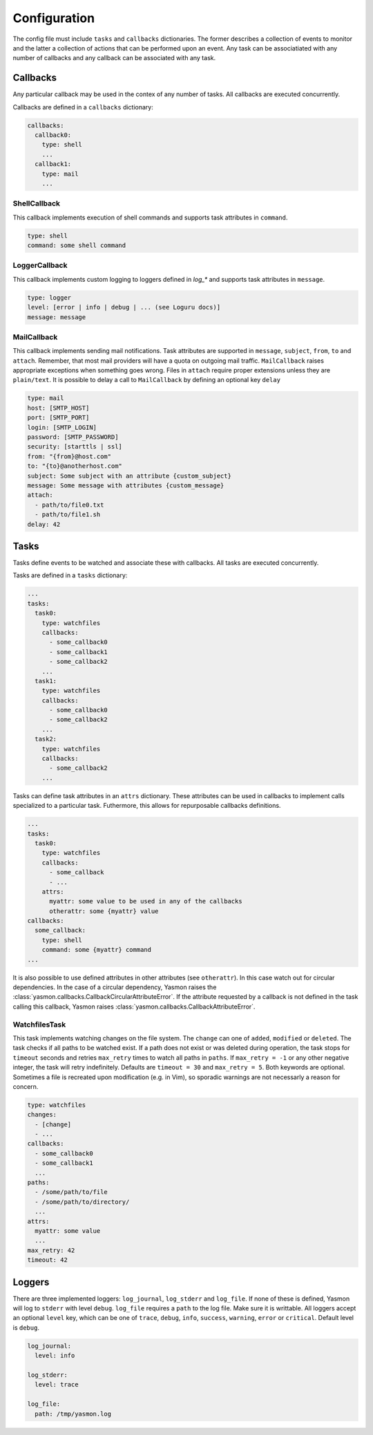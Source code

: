 Configuration
=============

The config file must include ``tasks`` and ``callbacks`` dictionaries.
The former describes a collection of events to monitor and the latter a
collection of actions that can be performed upon an event. Any task can
be associatiated with any number of callbacks and any callback can be
associated with any task. 

.. code-block:: yaml
    :caption: ~/.config/yasmon/config.yaml

    ---
    tasks:
      task0:
        type: watchfiles
        changes:
          - deleted
          - added
        callbacks:
          - callback0
        paths:
          - /some/path/to/directory/
      task1:
        type: watchfiles
        changes:
          - modified
        callbacks:
          - callback1
          - callback2
        paths:
          - /some/path/to/file1
    callbacks:
      callback0:
        type: shell
        command:  sleep 3; echo 'callback0 done'
      callback1:
        type: shell
        command:  sleep 6; echo 'callback1 done'
      callback2:
        type: shell
        command: sleep 3; echo 'callback2  done'

Callbacks
---------

Any particular callback may be used in the contex of any number of tasks.
All callbacks are executed concurrently.

Callbacks are defined in a ``callbacks`` dictionary:

.. code-block:: yaml

  callbacks:
    callback0:
      type: shell
      ...
    callback1:
      type: mail
      ...
  

ShellCallback
"""""""""""""

This callback implements execution of shell commands and supports
task attributes in ``command``.

.. code-block:: yaml

  type: shell
  command: some shell command


LoggerCallback
""""""""""""""

This callback implements custom logging to loggers defined in `log_*` and supports
task attributes in ``message``.

.. code-block:: yaml

  type: logger
  level: [error | info | debug | ... (see Loguru docs)]
  message: message


MailCallback
""""""""""""""

This callback implements sending mail notifications. Task attributes are supported
in ``message``, ``subject``, ``from``, ``to`` and ``attach``. Remember, that most mail providers
will have a quota on outgoing mail traffic. ``MailCallback`` raises appropriate
exceptions when something goes wrong. Files in ``attach`` require proper extensions
unless they are ``plain/text``. It is possible to delay a call to ``MailCallback`` by
defining an optional key ``delay``

.. code-block:: yaml

  type: mail
  host: [SMTP_HOST]
  port: [SMTP_PORT]
  login: [SMTP_LOGIN]
  password: [SMTP_PASSWORD]
  security: [starttls | ssl]
  from: "{from}@host.com"
  to: "{to}@anotherhost.com"
  subject: Some subject with an attribute {custom_subject}
  message: Some message with attributes {custom_message}
  attach:
    - path/to/file0.txt
    - path/to/file1.sh
  delay: 42


Tasks
-----

Tasks define events to be watched and associate these with callbacks.
All tasks are executed concurrently.

Tasks are defined in a ``tasks`` dictionary:

.. code-block:: yaml

  ...
  tasks:
    task0:
      type: watchfiles
      callbacks:
        - some_callback0
        - some_callback1
        - some_callback2
      ...
    task1:
      type: watchfiles
      callbacks:
        - some_callback0
        - some_callback2
      ...
    task2:
      type: watchfiles
      callbacks:
        - some_callback2
      ...
  
Tasks can define task attributes in an ``attrs`` dictionary. These
attributes can be used in callbacks to implement calls specialized
to a particular task. Futhermore, this allows for repurposable
callbacks definitions.

.. code-block:: yaml

  ...
  tasks:
    task0:
      type: watchfiles
      callbacks:
        - some_callback
        - ...
      attrs:
        myattr: some value to be used in any of the callbacks
        otherattr: some {myattr} value
  callbacks:
    some_callback:
      type: shell
      command: some {myattr} command
  ...
  
It is also possible to use defined attributes in other attributes (see ``otherattr``).
In this case watch out for circular dependencies. In the case of a circular
dependency, Yasmon raises the :class:`yasmon.callbacks.CallbackCircularAttributeError`.
If the attribute requested by a callback is not defined in the task calling this
callback, Yasmon raises :class:`yasmon.callbacks.CallbackAttributeError`.


WatchfilesTask
""""""""""""""

This task implements watching changes on the file system. The ``change`` can
one of ``added``, ``modified`` or ``deleted``. The task checks if all
paths to be watched exist. If a path does not exist or was deleted during
operation, the task stops for ``timeout`` seconds and retries ``max_retry`` times to watch
all paths in ``paths``. If ``max_retry = -1`` or any other negative integer,
the task will retry indefinitely. Defaults are ``timeout = 30`` and ``max_retry = 5``.
Both keywords are optional. Sometimes a file is recreated upon modification
(e.g. in Vim), so sporadic warnings are not necessarly a reason for concern.

.. code-block:: yaml

  type: watchfiles
  changes:
    - [change]
    - ...
  callbacks:
    - some_callback0
    - some_callback1
    ...
  paths:
    - /some/path/to/file
    - /some/path/to/directory/
    ...
  attrs:
    myattr: some value
    ...
  max_retry: 42
  timeout: 42


Loggers
-------

There are three implemented loggers: ``log_journal``, ``log_stderr`` and ``log_file``.
If none of these is defined, Yasmon will log to ``stderr`` with level ``debug``.
``log_file`` requires a ``path`` to the log file. Make sure it is writtable.
All loggers accept an optional ``level`` key, which can be one of ``trace``,
``debug``, ``info``, ``success``, ``warning``, ``error`` or ``critical``.
Default level is ``debug``.

.. code-block:: yaml

  log_journal:
    level: info
  
  log_stderr:
    level: trace

  log_file:
    path: /tmp/yasmon.log
